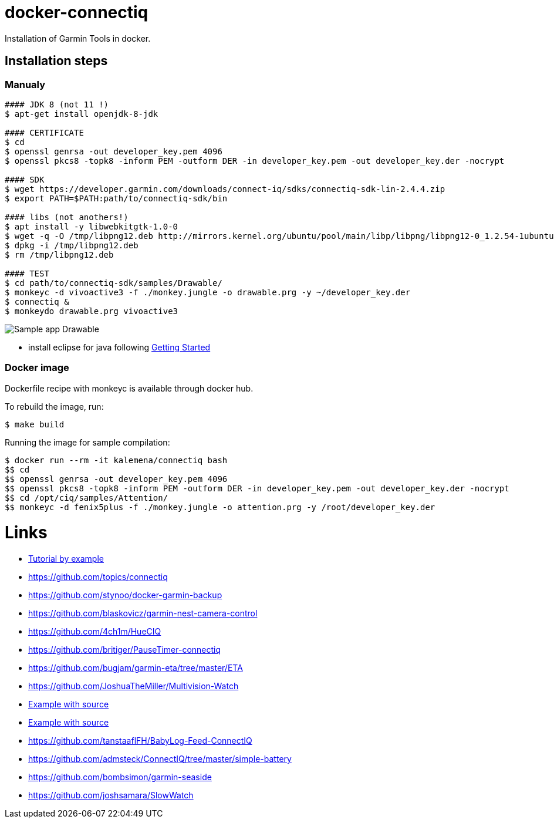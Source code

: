 ifdef::env-github[]
image:https://travis-ci.org/kalemena/docker-connectiq.svg[Travis build status, link=https://travis-ci.org/kalemena/docker-connectiq]
image:https://images.microbadger.com/badges/version/kalemena/connectiq.svg[Docker Version, link=https://microbadger.com/images/kalemena/connectiq]
image:https://images.microbadger.com/badges/image/kalemena/connectiq.svg[Docker Hub, link=https://hub.docker.com/r/kalemena/connectiq/tags]
endif::[]

= docker-connectiq

Installation of Garmin Tools in docker.

== Installation steps

=== Manualy

```bash
#### JDK 8 (not 11 !)
$ apt-get install openjdk-8-jdk

#### CERTIFICATE
$ cd
$ openssl genrsa -out developer_key.pem 4096
$ openssl pkcs8 -topk8 -inform PEM -outform DER -in developer_key.pem -out developer_key.der -nocrypt

#### SDK
$ wget https://developer.garmin.com/downloads/connect-iq/sdks/connectiq-sdk-lin-2.4.4.zip
$ export PATH=$PATH:path/to/connectiq-sdk/bin

#### libs (not anothers!)
$ apt install -y libwebkitgtk-1.0-0
$ wget -q -O /tmp/libpng12.deb http://mirrors.kernel.org/ubuntu/pool/main/libp/libpng/libpng12-0_1.2.54-1ubuntu1_amd64.deb
$ dpkg -i /tmp/libpng12.deb
$ rm /tmp/libpng12.deb

#### TEST
$ cd path/to/connectiq-sdk/samples/Drawable/
$ monkeyc -d vivoactive3 -f ./monkey.jungle -o drawable.prg -y ~/developer_key.der
$ connectiq &
$ monkeydo drawable.prg vivoactive3
```


image:res/Drawable.png[Sample app Drawable]


- install eclipse for java following link:https://developer.garmin.com/connect-iq/programmers-guide/getting-started[Getting Started]

=== Docker image

Dockerfile recipe with monkeyc is available through docker hub.

To rebuild the image, run:

```bash
$ make build
```

Running the image for sample compilation:

```bash
$ docker run --rm -it kalemena/connectiq bash
$$ cd
$$ openssl genrsa -out developer_key.pem 4096
$$ openssl pkcs8 -topk8 -inform PEM -outform DER -in developer_key.pem -out developer_key.der -nocrypt
$$ cd /opt/ciq/samples/Attention/
$$ monkeyc -d fenix5plus -f ./monkey.jungle -o attention.prg -y /root/developer_key.der 
```

= Links

* link:http://starttorun.info/connect-iq-apps-with-source-code/[Tutorial by example]
* link:https://github.com/topics/connectiq[]
* link:https://github.com/stynoo/docker-garmin-backup[]
* link:https://github.com/blaskovicz/garmin-nest-camera-control[]
* link:https://github.com/4ch1m/HueCIQ[]
* link:https://github.com/britiger/PauseTimer-connectiq[]
* link:https://github.com/bugjam/garmin-eta/tree/master/ETA[]
* link:https://github.com/JoshuaTheMiller/Multivision-Watch[]
* link:https://apps.garmin.com/fr-FR/developer/9a164185-3030-48d9-9aef-f5351abe70d8/apps[Example with source]
* link:https://github.com/bombsimon/garmin-seaside[Example with source]
* link:https://github.com/tanstaaflFH/BabyLog-Feed-ConnectIQ[]
* link:https://github.com/admsteck/ConnectIQ/tree/master/simple-battery[]
* link:https://github.com/bombsimon/garmin-seaside[]
* link:https://github.com/joshsamara/SlowWatch[]
